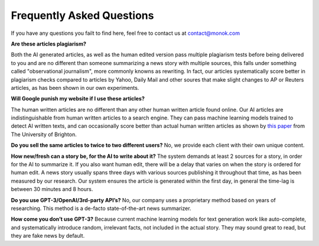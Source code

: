 Frequently Asked Questions
========

If you have any questions you failt to find here, feel free to contact us at contact@monok.com

**Are these articles plagiarism?**

Both the AI generated articles, as well as the human edited version pass multiple plagiarism tests before being delivered to you 
and are no different than someone summarizing a news story with multiple sources, 
this falls under something called "observational journalism", more commonly knowns as rewriting. In fact, our articles systematically score better in plagiarism checks compared to articles by Yahoo, Daily Mail and other soures that make slight changes to AP or Reuters articles, as has been shown in our own experiments.

**Will Google punish my website if I use these articles?**

The human written articles are no different than any other human written article found online. 
Our AI articles are indistinguishable from human written articles to a search engine. They can pass machine learning models trained to detect AI written texts, 
and can occasionally score better than actual human written articles as shown by `this paper`_ from The University of Brighton.

**Do you sell the same articles to twice to two different users?**
No, we provide each client with their own unique content.

**How new/fresh can a story be, for the AI to write about it?**
The system demands at least 2 sources for a story, in order for the AI to summarize it. If you also want human edit, there will be a delay that varies on when the story is ordered for human edit. A news story usually spans three days with various sources publishing it throughout that time, as has been measured by our research. Our system ensures the article is generated within the first day, in general the time-lag is between 30 minutes and 8 hours.

**Do you use GPT-3/OpenAI/3rd-party API’s?**
No, our company uses a proprietary method based on years of researching. This method is a de-facto state-of-the-art news summarizer.

**How come you don’t use GPT-3?**
Because current machine learning models for text generation work like auto-complete, and systematically introduce random, irrelevant facts, not included in the actual story. They may sound great to read, but they are fake news by default.



.. _`this paper`: https://truthandtrustonline.com/wp-content/uploads/2019/11/paper_29_corrected.pdf
